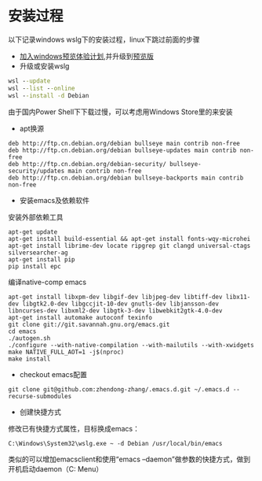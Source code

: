 * 安装过程
以下记录windows wslg下的安装过程，linux下跳过前面的步骤
- [[https://insider.windows.com/register][加入windows预览体验计划]],并升级到[[https://www.microsoft.com/software-download/windowsinsiderpreviewiso?rfs=1][预览版]]
- 升级或安装wslg
#+begin_src bat
  wsl --update
  wsl --list --online
  wsl --install -d Debian
#+end_src
由于国内Power Shell下下载过慢，可以考虑用Windows Store里的来安装
- apt换源
#+begin_src text
  deb http://ftp.cn.debian.org/debian bullseye main contrib non-free
  deb http://ftp.cn.debian.org/debian bullseye-updates main contrib non-free
  deb http://ftp.cn.debian.org/debian-security/ bullseye-security/updates main contrib non-free
  deb http://ftp.cn.debian.org/debian bullseye-backports main contrib non-free
#+end_src
- 安装emacs及依赖软件
安装外部依赖工具
#+begin_src shell
  apt-get update
  apt-get install build-essential && apt-get install fonts-wqy-microhei
  apt-get install librime-dev locate ripgrep git clangd universal-ctags silversearcher-ag
  apt-get install pip
  pip install epc
#+end_src
编译native-comp emacs
#+begin_src shell
  apt-get install libxpm-dev libgif-dev libjpeg-dev libtiff-dev libx11-dev libgtk2.0-dev libgccjit-10-dev gnutls-dev libjansson-dev libncurses-dev libxml2-dev libgtk-3-dev libwebkit2gtk-4.0-dev
  apt-get install automake autoconf texinfo
  git clone git://git.savannah.gnu.org/emacs.git
  cd emacs
  ./autogen.sh
  ./configure --with-native-compilation --with-mailutils --with-xwidgets
  make NATIVE_FULL_AOT=1 -j$(nproc)
  make install
#+end_src
- checkout emacs配置
#+begin_src shell
  git clone git@github.com:zhendong-zhang/.emacs.d.git ~/.emacs.d --recurse-submodules
#+end_src
- 创建快捷方式
修改已有快捷方式属性，目标换成emacs：
#+begin_src text
  C:\Windows\System32\wslg.exe ~ -d Debian /usr/local/bin/emacs
#+end_src
类似的可以增加emacsclient和使用“emacs --daemon”做参数的快捷方式，做到开机启动daemon（C:\Users\Administrator\AppData\Roaming\Microsoft\Windows\Start Menu\Programs\Startup）
